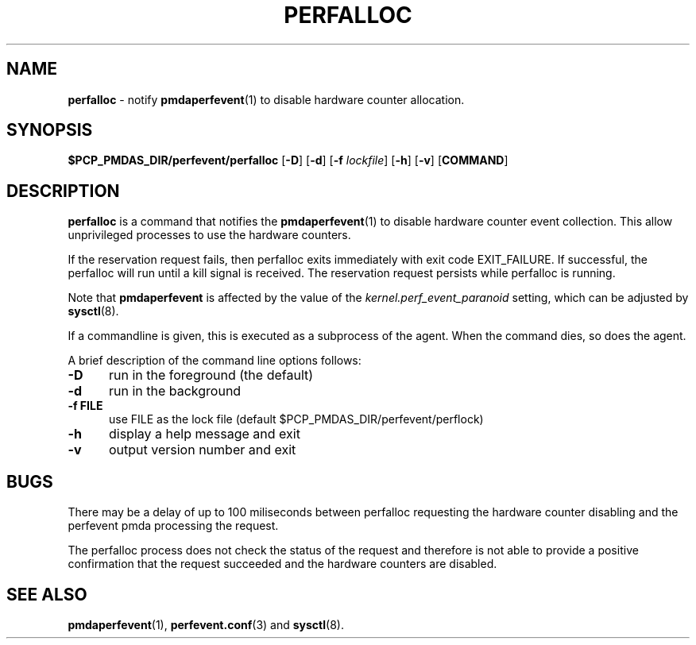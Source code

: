 '\"macro stdmacro
.\"
.\" Copyright (c) 2014 Joseph White
.\"
.\" This program is free software; you can redistribute it and/or modify it
.\" under the terms of the GNU General Public License as published by the
.\" Free Software Foundation; either version 2 of the License, or (at your
.\" option) any later version.
.\"
.\" This program is distributed in the hope that it will be useful, but
.\" WITHOUT ANY WARRANTY; without even the implied warranty of MERCHANTABILITY
.\" or FITNESS FOR A PARTICULAR PURPOSE.  See the GNU General Public License
.\" for more details.
.\"
.TH PERFALLOC 1 "PCP" "Performance Co-Pilot"
.SH NAME
\f3perfalloc\f1 \- notify
.BR pmdaperfevent (1)
to disable hardware counter allocation.
.SH SYNOPSIS
\f3$PCP_PMDAS_DIR/perfevent/perfalloc\f1
[\f3\-D\f1]
[\f3\-d\f1]
[\f3\-f\f1 \f2lockfile\f1]
[\f3\-h\f1]
[\f3\-v\f1]
[\f3COMMAND\f1]
.SH DESCRIPTION
.B perfalloc
is a command that notifies the 
.BR pmdaperfevent (1)
to disable hardware counter event collection.
This allow unprivileged processes to use the hardware counters.
.PP
If the reservation request fails, then perfalloc exits immediately with
exit code EXIT_FAILURE.
If successful, the perfalloc will run until a kill signal is received.
The reservation request persists while perfalloc is running.
.PP
Note that
.B pmdaperfevent
is affected by the value of the
.I kernel.perf_event_paranoid
setting, which can be adjusted by
.BR sysctl (8).
.PP
If a commandline is given, this is executed as a subprocess of the agent.
When the command dies, so does the agent.
.PP
A brief description of the command line options follows:
.TP 5
.B \-D
run in the foreground (the default)
.TP
.B \-d
run in the background
.TP
.B \-f FILE
use FILE as the lock file (default $PCP_PMDAS_DIR/perfevent/perflock)
.TP
.B \-h
display a help message and exit
.TP
.B \-v
output version number and exit
.PD
.SH BUGS
There may be a delay of up to 100 miliseconds between perfalloc requesting the
hardware counter disabling and the perfevent pmda processing the request.
.PP
The perfalloc process does not check the status of the request and therefore is not able to
provide a positive confirmation that the request succeeded and the hardware counters are disabled.
.SH SEE ALSO
.BR pmdaperfevent (1),
.BR perfevent.conf (3)
and
.BR sysctl (8).
